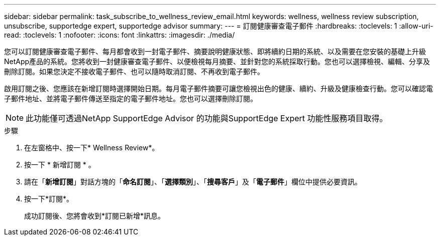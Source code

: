 ---
sidebar: sidebar 
permalink: task_subscribe_to_wellness_review_email.html 
keywords: wellness, wellness review subscription, unsubscribe, supportedge expert, supportedge advisor 
summary:  
---
= 訂閱健康審查電子郵件
:hardbreaks:
:toclevels: 1
:allow-uri-read: 
:toclevels: 1
:nofooter: 
:icons: font
:linkattrs: 
:imagesdir: ./media/


[role="lead"]
您可以訂閱健康審查電子郵件、每月都會收到一封電子郵件、摘要說明健康狀態、即將續約日期的系統、以及需要在您安裝的基礎上升級NetApp產品的系統。您將收到一封健康審查電子郵件、以便檢視每月摘要、並針對您的系統採取行動。您也可以選擇檢視、編輯、分享及刪除訂閱。如果您決定不接收電子郵件、也可以隨時取消訂閱、不再收到電子郵件。

啟用訂閱之後、您應該在新增訂閱時選擇開始日期。每月電子郵件摘要可讓您檢視出色的健康、續約、升級及健康檢查行動。您可以確認電子郵件地址、並將電子郵件傳送至指定的電子郵件地址。您也可以選擇刪除訂閱。


NOTE: 此功能僅可透過NetApp SupportEdge Advisor 的功能與SupportEdge Expert 功能性服務項目取得。

.步驟
. 在左窗格中、按一下* Wellness Review*。
. 按一下 * 新增訂閱 * 。
. 請在「*新增訂閱*」對話方塊的「*命名訂閱*」、「*選擇類別*」、「*搜尋客戶*」及「*電子郵件*」欄位中提供必要資訊。
. 按一下*訂閱*。
+
成功訂閱後、您將會收到*訂閱已新增*訊息。



